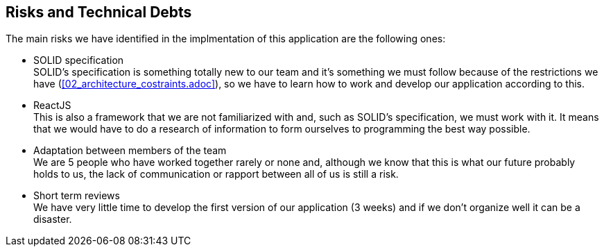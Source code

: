 [[section-technical-risks]]
== Risks and Technical Debts

////
[role="arc42help"]
****
.Contents
A list of identified technical risks or technical debts, ordered by priority

.Motivation
“Risk management is project management for grown-ups” (Tim Lister, Atlantic Systems Guild.) 

This should be your motto for systematic detection and evaluation of risks and technical debts in the architecture, which will be needed by management stakeholders (e.g. project managers, product owners) as part of the overall risk analysis and measurement planning.

.Form
List of risks and/or technical debts, probably including suggested measures to minimize, mitigate or avoid risks or reduce technical debts.
****
////
The main risks we have identified in the implmentation of this application are the following ones:

* SOLID specification +
SOLID's specification is something totally new to our team and it's something we must follow because of the restrictions we have (<<02_architecture_costraints.adoc>>), so we have to learn how to work and develop our application according to this.

* ReactJS +
This is also a framework that we are not familiarized with and, such as SOLID's specification, we must work with it. It means that we would have to do a research of information to form ourselves to programming the best way possible.

* Adaptation between members of the team +
We are 5 people who have worked together rarely or none and, although we know that this is what our future probably holds to us, the lack of communication or rapport between all of us is still a risk.

* Short term reviews +
We have very little time to develop the first version of our application (3 weeks) and if we don't organize well it can be a disaster.